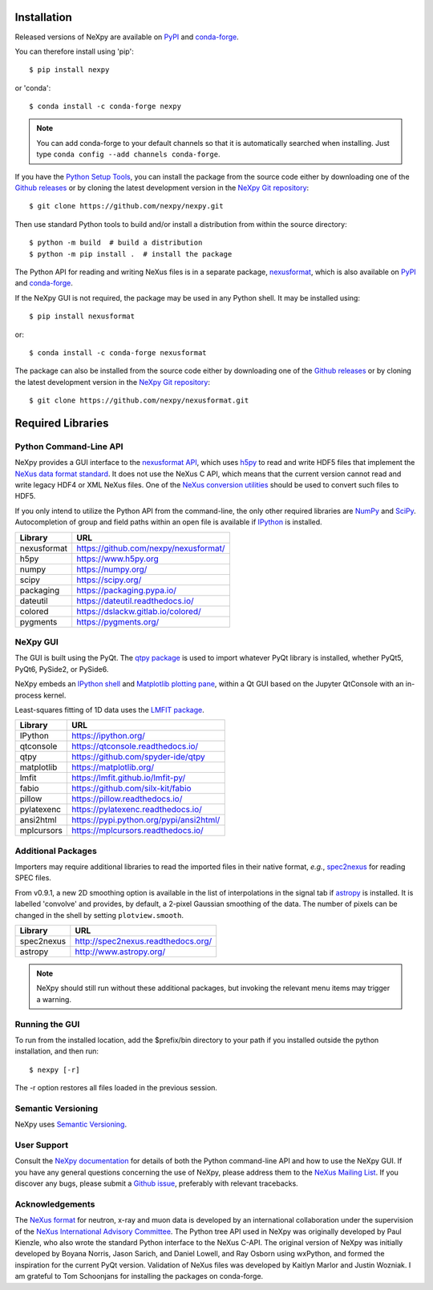 Installation
============
Released versions of NeXpy are available on `PyPI
<https://pypi.python.org/pypi/NeXpy/>`__ and `conda-forge
<https://anaconda.org/conda-forge/nexpy>`__.

You can therefore install using 'pip'::

    $ pip install nexpy

or 'conda'::

    $ conda install -c conda-forge nexpy

.. note:: You can add conda-forge to your default channels so that it is
          automatically searched when installing. Just type
          ``conda config --add channels conda-forge``.

If you have the `Python Setup Tools
<https://pypi.python.org/pypi/setuptools>`__, you can install the
package from the source code either by downloading one of the `Github
releases <https://github.com/nexpy/nexpy/releases>`__ or by cloning the
latest development version in the `NeXpy Git repository
<https://github.com/nexpy/nexpy>`__::

    $ git clone https://github.com/nexpy/nexpy.git

Then use standard Python tools to build and/or install a distribution
from within the source directory::

    $ python -m build  # build a distribution
    $ python -m pip install .  # install the package

The Python API for reading and writing NeXus files is in a separate
package, `nexusformat <https://github.com/nexpy/nexusformat>`__, which
is also available on `PyPI <https://pypi.python.org/pypi/nexusformat>`__
and `conda-forge <https://anaconda.org/conda-forge/nexusformat>`__.

If the NeXpy GUI is not required, the package may be used in any Python
shell. It may be installed using::

    $ pip install nexusformat

or::

    $ conda install -c conda-forge nexusformat

The package can also be installed from the source code either by
downloading one of the `Github releases
<https://github.com/nexpy/nexusformat/releases>`__ or by cloning the
latest development version in the `NeXpy Git repository
<https://github.com/nexpy/nexusformat>`__::

    $ git clone https://github.com/nexpy/nexusformat.git

Required Libraries
==================
Python Command-Line API
-----------------------
NeXpy provides a GUI interface to the `nexusformat API
<https://github.com/nexpy/nexusformat>`__, which uses `h5py
<http://h5py.org>`__ to read and write HDF5 files that implement the
`NeXus data format standard <https://www.nexusformat.org>`__. It does
not use the NeXus C API, which means that the current version cannot
read and write legacy HDF4 or XML NeXus files. One of the `NeXus
conversion utilities <https://manual.nexusformat.org/utilities.html>`__
should be used to convert such files to HDF5.

If you only intend to utilize the Python API from the command-line, the
only other required libraries are `NumPy <https://numpy.org>`__ and
`SciPy <http://scipy.org>`__. Autocompletion of group and field paths
within an open file is available if `IPython <https://ipython.org/>`__
is installed.

=================  =================================================
Library            URL
=================  =================================================
nexusformat        https://github.com/nexpy/nexusformat/
h5py               https://www.h5py.org
numpy              https://numpy.org/
scipy              https://scipy.org/
packaging          https://packaging.pypa.io/
dateutil           https://dateutil.readthedocs.io/
colored            https://dslackw.gitlab.io/colored/
pygments           https://pygments.org/
=================  =================================================

NeXpy GUI
---------
The GUI is built using the PyQt. The `qtpy package
<https://github.com/spyder-ide/qtpy>`__ is used to import whatever PyQt
library is installed, whether PyQt5, PyQt6, PySide2, or PySide6.

NeXpy embeds an `IPython shell <http://ipython.org/>`__ and `Matplotlib
plotting pane <http://matplotlib.sourceforge.net>`__, within a Qt GUI
based on the Jupyter QtConsole with an in-process kernel.

Least-squares fitting of 1D data uses the `LMFIT package
<https://lmfit.github.io/lmfit-py/>`__.

=================  =================================================
Library            URL
=================  =================================================
IPython            https://ipython.org/
qtconsole          https://qtconsole.readthedocs.io/
qtpy               https://github.com/spyder-ide/qtpy
matplotlib         https://matplotlib.org/
lmfit              https://lmfit.github.io/lmfit-py/
fabio              https://github.com/silx-kit/fabio
pillow             https://pillow.readthedocs.io/
pylatexenc         https://pylatexenc.readthedocs.io/
ansi2html          https://pypi.python.org/pypi/ansi2html/
mplcursors         https://mplcursors.readthedocs.io/
=================  =================================================

Additional Packages
-------------------
Importers may require additional libraries to read the imported files in
their native format, *e.g.*, `spec2nexus
<http://spec2nexus.readthedocs.org/>`__ for reading SPEC files.

From v0.9.1, a new 2D smoothing option is available in the list of
interpolations in the signal tab if `astropy <http://www.astropy.org>`__
is installed. It is labelled 'convolve' and provides, by default, a
2-pixel Gaussian smoothing of the data. The number of pixels can be
changed in the shell by setting ``plotview.smooth``.

=================  =================================================
Library            URL
=================  =================================================
spec2nexus         http://spec2nexus.readthedocs.org/
astropy            http://www.astropy.org/
=================  =================================================

.. note:: NeXpy should still run without these additional packages, but
          invoking the relevant menu items may trigger a warning.

Running the GUI
---------------
To run from the installed location, add the $prefix/bin directory to
your path if you installed outside the python installation, and then
run::

    $ nexpy [-r]

The -r option restores all files loaded in the previous session.

Semantic Versioning
-------------------
NeXpy uses `Semantic Versioning <http://semver.org/spec/v2.0.0.html>`__.

User Support
------------
Consult the `NeXpy documentation <http://nexpy.github.io/nexpy/>`__ for
details of both the Python command-line API and how to use the NeXpy
GUI. If you have any general questions concerning the use of NeXpy,
please address them to the `NeXus Mailing List
<http://download.nexusformat.org/doc/html/mailinglist.html>`__. If you
discover any bugs, please submit a `Github issue
<https://github.com/nexpy/nexpy/issues>`__, preferably with relevant
tracebacks.

Acknowledgements
----------------
The `NeXus format <http://www.nexusformat.org>`__ for neutron, x-ray and
muon data is developed by an international collaboration under the
supervision of the `NeXus International Advisory Committee
<https://www.nexusformat.org/NIAC.html>`__. The Python tree API used in
NeXpy was originally developed by Paul Kienzle, who also wrote the
standard Python interface to the NeXus C-API. The original version of
NeXpy was initially developed by Boyana Norris, Jason Sarich, and Daniel
Lowell, and Ray Osborn using wxPython, and formed the inspiration for
the current PyQt version. Validation of NeXus files was developed by
Kaitlyn Marlor and Justin Wozniak. I am grateful to Tom Schoonjans for
installing the packages on conda-forge.
